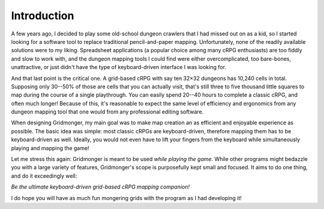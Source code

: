 .. rst-class:: style5 big

************
Introduction
************

A few years ago, I decided to play some old-school dungeon crawlers that I had
missed out on as a kid, so I started looking for a software tool to replace
traditional pencil-and-paper mapping. Unfortunately, none of the readily
available solutions were to my liking.  Spreadsheet applications (a popular
choice among many cRPG enthusiasts) are too fiddly and slow to work with, and
the dungeon mapping tools I could find were either overcomplicated, too
bare-bones, unattractive, or just didn't have the type of keyboard-driven
interface I was looking for.

And that last point is the critical one. A grid-based cRPG with say ten 32×32
dungeons has 10,240 cells in total. Supposing only 30--50% of those are cells
that you can actually visit, that's still three to five thousand little
squares to map during the course of a single playthrough. You can easily spend
20--40 hours to complete a classic cRPG, and often much longer! Because of
this, it's reasonable to expect the same level of efficiency and ergonomics
from any dungeon mapping tool that one would from any professional editing
software.

When designing Gridmonger, my main goal was to make map creation an as
efficient and enjoyable experience as possible. The basic idea was simple:
most classic cRPGs are keyboard-driven, therefore mapping them has to be
keyboard-driven as well. Ideally, you would not even have to lift your fingers
from the keyboard while simultaneously playing and mapping the game!

Let me stress this again: Gridmonger is meant to be used *while playing the
game*. While other programs might bedazzle you with a large variety of
features, Gridmonger's scope is purposefully kept small and focused. It aims
to do one thing, and do it exceedingly well:

.. rst-class:: quote

*Be the ultimate keyboard-driven grid-based cRPG mapping companion!*

I do hope you will have as much fun mongering grids with the program as I had
developing it!


.. raw:: html

    <div class="figure">
      <a href="_static/img/eob-full.png" class="glightbox">
        <img alt="Proper use of Gridmonger &mdash; playing and mapping Eye of the Beholder I" src="_static/img/eob-full.png">
      </a>
        <p class="caption">
          <span>Proper use of Gridmonger &mdash; playing and mapping <a class="reference external" href="https://en.wikipedia.org/wiki/Eye_of_the_Beholder_(video_game)">Eye of the Beholder I</a></span>
        </p>
    </div>


